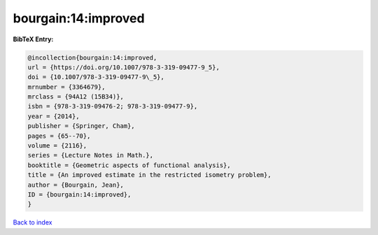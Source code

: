bourgain:14:improved
====================

.. :cite:t:`bourgain:14:improved`

.. bibliography:: ../../All.bib

**BibTeX Entry:**

.. code-block:: bibtex

   @incollection{bourgain:14:improved,
   url = {https://doi.org/10.1007/978-3-319-09477-9_5},
   doi = {10.1007/978-3-319-09477-9\_5},
   mrnumber = {3364679},
   mrclass = {94A12 (15B34)},
   isbn = {978-3-319-09476-2; 978-3-319-09477-9},
   year = {2014},
   publisher = {Springer, Cham},
   pages = {65--70},
   volume = {2116},
   series = {Lecture Notes in Math.},
   booktitle = {Geometric aspects of functional analysis},
   title = {An improved estimate in the restricted isometry problem},
   author = {Bourgain, Jean},
   ID = {bourgain:14:improved},
   }

`Back to index <../index>`_
